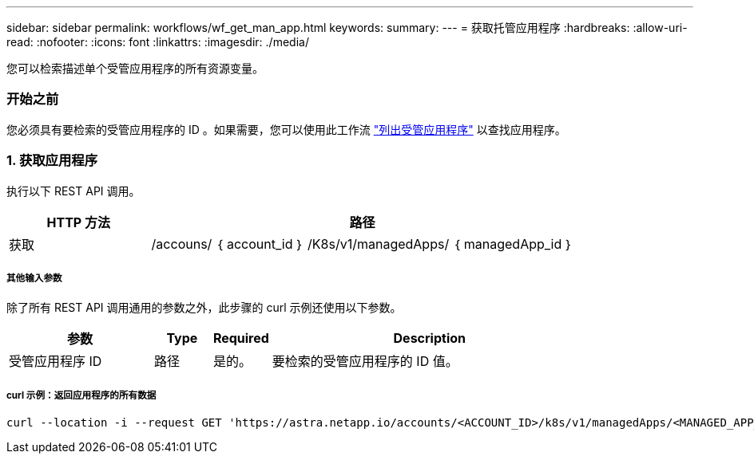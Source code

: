 ---
sidebar: sidebar 
permalink: workflows/wf_get_man_app.html 
keywords:  
summary:  
---
= 获取托管应用程序
:hardbreaks:
:allow-uri-read: 
:nofooter: 
:icons: font
:linkattrs: 
:imagesdir: ./media/


[role="lead"]
您可以检索描述单个受管应用程序的所有资源变量。



=== 开始之前

您必须具有要检索的受管应用程序的 ID 。如果需要，您可以使用此工作流 link:wf_list_man_apps.html["列出受管应用程序"] 以查找应用程序。



=== 1. 获取应用程序

执行以下 REST API 调用。

[cols="25,75"]
|===
| HTTP 方法 | 路径 


| 获取 | /accouns/ ｛ account_id ｝ /K8s/v1/managedApps/ ｛ managedApp_id ｝ 
|===


===== 其他输入参数

除了所有 REST API 调用通用的参数之外，此步骤的 curl 示例还使用以下参数。

[cols="25,10,10,55"]
|===
| 参数 | Type | Required | Description 


| 受管应用程序 ID | 路径 | 是的。 | 要检索的受管应用程序的 ID 值。 
|===


===== curl 示例：返回应用程序的所有数据

[source, curl]
----
curl --location -i --request GET 'https://astra.netapp.io/accounts/<ACCOUNT_ID>/k8s/v1/managedApps/<MANAGED_APP_ID>' --header 'Accept: */*' --header 'Authorization: Bearer <API_TOKEN>'
----